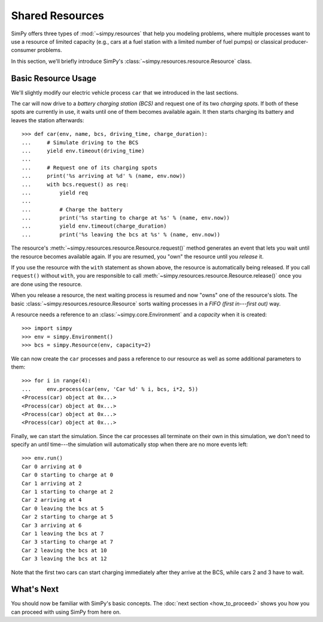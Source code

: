 ================
Shared Resources
================

SimPy offers three types of :mod:`~simpy.resources` that help you modeling
problems, where multiple processes want to use a resource of limited capacity
(e.g., cars at a fuel station with a limited number of fuel pumps) or classical
producer-consumer problems.

In this section, we'll briefly introduce SimPy's
:class:`~simpy.resources.resource.Resource` class.


Basic Resource Usage
====================

We'll slightly modify our electric vehicle process ``car`` that we introduced in
the last sections.

The car will now drive to a *battery charging station (BCS)* and request one of
its two *charging spots*. If both of these spots are currently in use, it waits
until one of them becomes available again. It then starts charging its battery
and leaves the station afterwards::

    >>> def car(env, name, bcs, driving_time, charge_duration):
    ...     # Simulate driving to the BCS
    ...     yield env.timeout(driving_time)
    ...
    ...     # Request one of its charging spots
    ...     print('%s arriving at %d' % (name, env.now))
    ...     with bcs.request() as req:
    ...         yield req
    ...
    ...         # Charge the battery
    ...         print('%s starting to charge at %s' % (name, env.now))
    ...         yield env.timeout(charge_duration)
    ...         print('%s leaving the bcs at %s' % (name, env.now))

The resource's :meth:`~simpy.resources.resource.Resource.request()` method
generates an event that lets you wait until the resource becomes available
again. If you are resumed, you "own" the resource until you *release* it.

If you use the resource with the ``with`` statement as shown above, the
resource is automatically being released. If you call ``request()`` without
``with``, you are responsible to call
:meth:`~simpy.resources.resource.Resource.release()` once you are done using
the resource.

When you release a resource, the next waiting process is resumed and now "owns"
one of the resource's slots. The basic
:class:`~simpy.resources.resource.Resource` sorts waiting processes in a *FIFO
(first in---first out)* way.

A resource needs a reference to an :class:`~simpy.core.Environment` and
a *capacity* when it is created::

    >>> import simpy
    >>> env = simpy.Environment()
    >>> bcs = simpy.Resource(env, capacity=2)

We can now create the ``car`` processes and pass a reference to our resource as
well as some additional parameters to them::

    >>> for i in range(4):
    ...     env.process(car(env, 'Car %d' % i, bcs, i*2, 5))
    <Process(car) object at 0x...>
    <Process(car) object at 0x...>
    <Process(car) object at 0x...>
    <Process(car) object at 0x...>

Finally, we can start the simulation. Since the car processes all terminate on
their own in this simulation, we don't need to specify an *until* time---the
simulation will automatically stop when there are no more events left::

    >>> env.run()
    Car 0 arriving at 0
    Car 0 starting to charge at 0
    Car 1 arriving at 2
    Car 1 starting to charge at 2
    Car 2 arriving at 4
    Car 0 leaving the bcs at 5
    Car 2 starting to charge at 5
    Car 3 arriving at 6
    Car 1 leaving the bcs at 7
    Car 3 starting to charge at 7
    Car 2 leaving the bcs at 10
    Car 3 leaving the bcs at 12

Note that the first two cars can start charging immediately after they arrive
at the BCS, while cars 2 and 3 have to wait.


What's Next
===========

.. The last part of this tutorial will demonstrate, how you can collect data from
.. your simulation.

You should now be familiar with SimPy's basic concepts. The :doc:`next section
<how_to_proceed>` shows you how you can proceed with using SimPy from here on.

